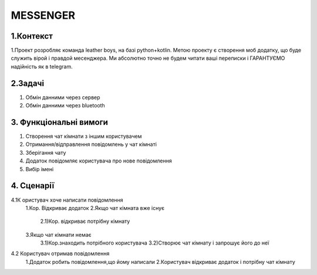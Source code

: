 ========================
MESSENGER
========================


**1.Контекст**
==============
1.Проект розробляє команда leather boys, на базі python+kotlin. Метою проекту є створення моб додатку, що буде служить вірой і правдой месенджера. Ми абсолютно точно не будем читати ваші переписки і ГАРАНТУЄМО надійність як в telegram.


**2.Задачі**
==============
1. Обмін данними через сервер
2. Обмін данними через bluetooth


**3. Функціональні вимоги**
==============
1. Створення чат кімнати з іншим користувачем
2. Отримання/відправлення повідомлень у чат кімнаті
3. Зберігання чату
4. Додаток повідомляє користувача про нове повідомлення
5. Вибір імені 


**4. Сценарії**
===============
4.1К ористувач хоче написати повідомлення
  1.Кор. Відкриває додаток
  2.Якщо чат кімната вже існує
    2.1)Кор. відкриває потрібну кімнату

  3.Якщо чат кімнати немає
   3.1)Кор.знаходить потрібного користувача
   3.2)Створює чат кімнату і запрошує його до неї
 
4.2 Користувач отримав повідомлення
  1.Додаток робить повідомлення,що йому написали
  2.Користувач відкриває додаток і потрібну чат кімнату
